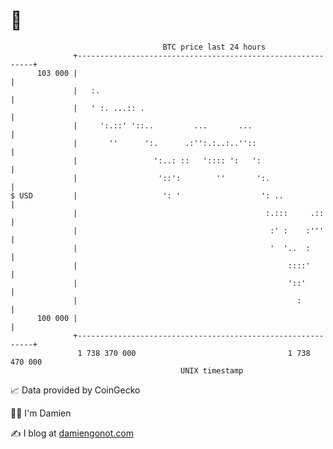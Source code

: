 * 👋

#+begin_example
                                     BTC price last 24 hours                    
                 +------------------------------------------------------------+ 
         103 000 |                                                            | 
                 |   :.                                                       | 
                 |   ' :. ...:: .                                             | 
                 |     ':.::' '::..         ...       ...                     | 
                 |       ''      ':.      .:'':.:..:..''::                    | 
                 |                 ':..: ::   ':::: ':   ':                   | 
                 |                  '::':        ''       ':.                 | 
   $ USD         |                   ': '                  ': ..              | 
                 |                                          :.:::     .::     | 
                 |                                           :' :    :'''     | 
                 |                                           '  '..  :        | 
                 |                                               ::::'        | 
                 |                                               '::'         | 
                 |                                                 :          | 
         100 000 |                                                            | 
                 +------------------------------------------------------------+ 
                  1 738 370 000                                  1 738 470 000  
                                         UNIX timestamp                         
#+end_example
📈 Data provided by CoinGecko

🧑‍💻 I'm Damien

✍️ I blog at [[https://www.damiengonot.com][damiengonot.com]]
